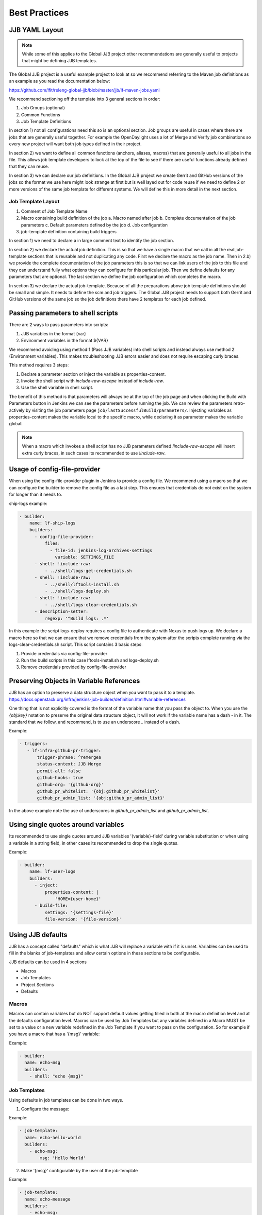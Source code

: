 .. _global-jjb-best-practices:

##############
Best Practices
##############

JJB YAML Layout
===============

.. note::

    While some of this applies to the Global JJB project other recommendations
    are generally useful to projects that might be defining JJB templates.

The Global JJB project is a useful example project to look at so we recommend
referring to the Maven job definitions as an example as you read the
documentation below:

https://github.com/lfit/releng-global-jjb/blob/master/jjb/lf-maven-jobs.yaml

We recommend sectioning off the template into 3 general sections in order:

1. Job Groups (optional)
2. Common Functions
3. Job Template Definitions

In section 1) not all configurations need this so is an optional section. Job
groups are useful in cases where there are jobs that are generally useful
together. For example the OpenDaylight uses a lot of Merge and Verify job
combinations so every new project will want both job types defined in their
project.

In section 2) we want to define all common functions (anchors, aliases, macros)
that are generally useful to all jobs in the file. This allows job template
developers to look at the top of the file to see if there are useful functions
already defined that they can reuse.

In section 3) we can declare our job definitions. In the Global JJB project we
create Gerrit and GitHub versions of the jobs so the format we use here
might look strange at first but is well layed out for code reuse if we need to
define 2 or more versions of the same job template for different systems. We
will define this in more detail in the next section.

Job Template Layout
-------------------

1. Comment of Job Template Name
2. Macro containing build definition of the job
   a. Macro named after job
   b. Complete documentation of the job parameters
   c. Default parameters defined by the job
   d. Job configuration
3. job-template definition containing build triggers

In section 1) we need to declare a in large comment text to identify the job
section.

In section 2) we declare the actual job definition. This is so that we have a
single macro that we call in all the real job-template sections that is
reusable and not duplicating any code. First we declare the macro as the job
name. Then in 2.b) we provide the complete documentation of the job parameters
this is so that we can link users of the job to this file and they can
understand fully what options they can configure for this particular job.
Then we define defaults for any parameters that are optional. The last section
we define the job configuration which completes the macro.

In section 3) we declare the actual job-template. Because of all the
preparations above job template definitions should be small and simple. It
needs to define the scm and job triggers. The Global JJB project needs to
support both Gerrit and GitHub versions of the same job so the job definitions
there have 2 templates for each job defined.


Passing parameters to shell scripts
===================================

There are 2 ways to pass parameters into scripts:

1) JJB variables in the format {var}
2) Environment variables in the format ${VAR}

We recommend avoiding using method 1 (Pass JJB variables) into shell scripts
and instead always use method 2 (Environment variables). This makes
troubleshooting JJB errors easier and does not require escaping curly braces.

This method requires 3 steps:

1) Declare a parameter section or inject the variable as properties-content.
2) Invoke the shell script with `include-raw-escape` instead of `include-raw`.
3) Use the shell variable in shell script.


The benefit of this method is that parameters will always be at the top
of the job page and when clicking the Build with Parameters button in Jenkins
we can see the parameters before running the job. We can review the
parameters retro-actively by visiting the job parameters page
``job/lastSuccessfulBuild/parameters/``. Injecting variables as
properties-content makes the variable local to the specific macro, while
declaring it as parameter makes the variable global.

.. note::

    When a macro which invokes a shell script has no JJB parameters defined
    `!include-raw-escape` will insert extra curly braces, in such cases its
    recommended to use `!include-raw`.

Usage of config-file-provider
=============================

When using the config-file-provider plugin in Jenkins to provide a config file.
We recommend using a macro so that we can configure the builder to
remove the config file as a last step. This ensures
that credentials do not exist on the system for longer than it needs to.

ship-logs example:

.. code-block:: yaml

    - builder:
        name: lf-ship-logs
        builders:
          - config-file-provider:
              files:
                - file-id: jenkins-log-archives-settings
                  variable: SETTINGS_FILE
          - shell: !include-raw:
              - ../shell/logs-get-credentials.sh
          - shell: !include-raw:
              - ../shell/lftools-install.sh
              - ../shell/logs-deploy.sh
          - shell: !include-raw:
              - ../shell/logs-clear-credentials.sh
          - description-setter:
              regexp: '^Build logs: .*'

In this example the script logs-deploy requires a config file to authenticate
with Nexus to push logs up. We declare a macro here so that we can ensure that
we remove credentials from the system after the scripts
complete running via the logs-clear-credentials.sh script. This script contains
3 basic steps:

1. Provide credentials via config-file-provider
2. Run the build scripts in this case lftools-install.sh and logs-deploy.sh
3. Remove credentials provided by config-file-provider

Preserving Objects in Variable References
=========================================

JJB has an option to preserve a data structure object when you want to pass
it to a template.
https://docs.openstack.org/infra/jenkins-job-builder/definition.html#variable-references

One thing that is not explicitly covered is the format of the variable name
that you pass the object to. When you use the `{obj:key}` notation to preserve
the original data structure object, it will not work if the variable name has a
dash `-` in it. The standard that we follow, and recommend, is to use an underscore
`_` instead of a dash.

Example:

.. code-block:: yaml

    - triggers:
       - lf-infra-github-pr-trigger:
           trigger-phrase: ^remerge$
           status-context: JJB Merge
           permit-all: false
           github-hooks: true
           github-org: '{github-org}'
           github_pr_whitelist: '{obj:github_pr_whitelist}'
           github_pr_admin_list: '{obj:github_pr_admin_list}'

In the above example note the use of underscores in `github_pr_admin_list` and
`github_pr_admin_list`.

Using single quotes around variables
====================================

Its recommended to use single quotes around JJB variables '{variable}-field'
during variable substitution or when using a variable in a string field, in
other cases its recommended to drop the single quotes.

Example:

.. code-block:: yaml

    - builder:
        name: lf-user-logs
        builders:
          - inject:
              properties-content: |
                  'HOME={user-home}'
          - build-file:
              settings: '{settings-file}'
              file-version: '{file-version}'


Using JJB defaults
==================

JJB has a concept called "defaults" which is what JJB will replace a variable with
if it is unset. Variables can be used to fill in the blanks of job-templates and
allow certain options in these sections to be configurable.

JJB defaults can be used in 4 sections

- Macros
- Job Templates
- Project Sections
- Defaults

Macros
------

Macros can contain variables but do NOT support default values getting filled in
both at the macro definition level and at the defaults configuration level. Macros
can be used by Job Templates but any variables defined in a Macro MUST be set to a
value or a new variable redefined in the Job Template if you want to pass on the
configuration. So for example if you have a macro that has a '{msg}' variable:

Example:

.. code-block:: yaml

    - builder:
      name: echo-msg
      builders:
        - shell: "echo {msg}"


Job Templates
-------------

Using defaults in job templates can be done in two ways.

1) Configure the message:

Example:

.. code-block:: yaml

    - job-template:
      name: echo-hello-world
      builders:
        - echo-msg:
            msg: 'Hello World'

2) Make '{msg}' configurable by the user of the job-template

Example:

.. code-block:: yaml

    - job-template:
      name: echo-message
      builders:
        - echo-msg:
            msg: '{message}'


In option 2, we redefined the variable msg as '{message}' which a user of the
job-template can now pass into the job their own custom message which is different
than option 1, where we set a static message to pass in. We purposely redefined
the '{msg}' -> {message} here to show that you do not need to redefine it with
the same name but we could have used the same name '{msg}' in the template too
if we wanted to keep things the same.

Job Templates can also default a default variable for the variables it defines.

Example:

.. code-block:: yaml

    - job-template:
      name: echo-message
      message: 'Hello World'
      builders:
        - echo-msg:
            msg: '{message}'


This creates a job template variable called '{message}' which will default to
"Hello World" if the user of the template does not explicitly pass in a message.
Additionally there are 2 defaults concepts here we have to think about.

1) default as defined in the job-template
2) default as defined in a defaults configuration (typically defaults.yaml)

In this case a default '{message}' is defined along with the job-template. JJB
will use this default if the user (project section) does not declare a {message}.
However, if we do not declare a default in the job-template then JJB will fallback
to checking the "defaults configuration" and pulling that in.

Project Sections
----------------

Projects are JJB sections to define real jobs and pass in variables as
necessary. Therefore projects sections do NOT expand defaults.yaml. So you cannot
configure a setting with {var} in here and expect defaults.yaml to fill it in for
you. If a configuration is required it MUST be defined here. For example:

Example:

.. code-block:: yaml

    - project
      name: foo
      jobs:
        - 'echo-message'
      message: 'I am foo'


Defaults
--------

Defaults is the absolute last thing JJB checks if a variable is not configured in
a job-template. So if a variable is not configured via projects, or job-template
than JJB will fill it in with whatever is in the defaults file.


Variable expansion order of precedence seems to be:

1) project section definition
2) job-template variable definition
3) defaults.yaml variable definition

.. note::

   Only job-templates get filled in. Macros do NOT get variable expansion from
   defaults.

For any `basic job configuration <jjb-job_>`_ for example "concurrent", "jdk", "node"
etc... cannot set defaults with the same name as JJB will not expand them. Therefore
to use "node" we should give the variable for that setting a different name such
as "build-node" instead, if we want JJB to perform expansion for those settings.
This issue only affects top level job configuration, it does not appear to affect
things below the top level such as calling a builder, wrapper or parameter.

.. _jjb-job: https://docs.openstack.org/infra/jenkins-job-builder/definition.html#job
